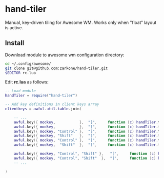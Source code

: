 * hand-tiler

Manual, key-driven tiling for Awesome WM. Works only when "float"
layout is active.

** Install

Download module to awesome wm configuration directory:
#+BEGIN_SRC bash
cd ~/.config/awesome/
git clone git@github.com:zarkone/hand-tiler.git
$EDITOR rc.lua
#+END_SRC

Edit *rc.lua* as follows:

#+BEGIN_SRC lua
-- Load module 
handTiler = require("hand-tiler")

-- Add key definitions in client keys array
clientkeys = awful.util.table.join(

    -- ...
    awful.key({ modkey,           },  "[",     function (c) handTiler.tileTo(c, 'left')         end),
    awful.key({ modkey,           },  "]",     function (c) handTiler.tileTo(c, 'right')        end),
    awful.key({ modkey, "Control" },  "[",     function (c) handTiler.tileTo(c, 'left-top')     end),
    awful.key({ modkey, "Shift"   },  "[",     function (c) handTiler.tileTo(c, 'left-bottom')  end),
    awful.key({ modkey, "Control" },  "]",     function (c) handTiler.tileTo(c, 'right-top')    end),
    awful.key({ modkey,  "Shift"  },  "]",     function (c) handTiler.tileTo(c, 'right-bottom') end),
    
    awful.key({ modkey, "Control", "Shift" },   "[",     function (c) handTiler.tileTo(c, 'top')    end),
    awful.key({ modkey, "Control", "Shift"  },  "]",     function (c) handTiler.tileTo(c, 'bottom') end),
    -- ...

)
#+END_SRC



